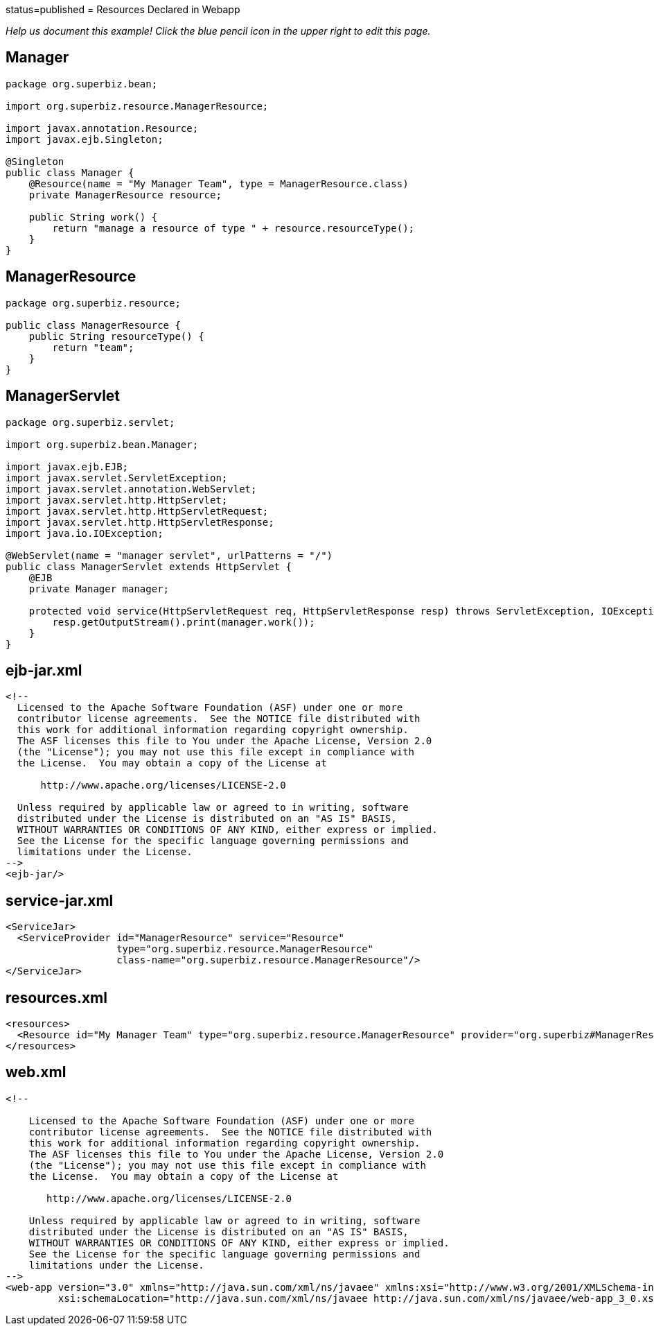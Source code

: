 :index-group: DataSources :jbake-type: page :jbake-status:
status=published = Resources Declared in Webapp

_Help us document this example! Click the blue pencil icon in the upper
right to edit this page._

== Manager

....
package org.superbiz.bean;

import org.superbiz.resource.ManagerResource;

import javax.annotation.Resource;
import javax.ejb.Singleton;

@Singleton
public class Manager {
    @Resource(name = "My Manager Team", type = ManagerResource.class)
    private ManagerResource resource;

    public String work() {
        return "manage a resource of type " + resource.resourceType();
    }
}
....

== ManagerResource

....
package org.superbiz.resource;

public class ManagerResource {
    public String resourceType() {
        return "team";
    }
}
....

== ManagerServlet

....
package org.superbiz.servlet;

import org.superbiz.bean.Manager;

import javax.ejb.EJB;
import javax.servlet.ServletException;
import javax.servlet.annotation.WebServlet;
import javax.servlet.http.HttpServlet;
import javax.servlet.http.HttpServletRequest;
import javax.servlet.http.HttpServletResponse;
import java.io.IOException;

@WebServlet(name = "manager servlet", urlPatterns = "/")
public class ManagerServlet extends HttpServlet {
    @EJB
    private Manager manager;

    protected void service(HttpServletRequest req, HttpServletResponse resp) throws ServletException, IOException {
        resp.getOutputStream().print(manager.work());
    }
}
....

== ejb-jar.xml

....
<!--
  Licensed to the Apache Software Foundation (ASF) under one or more
  contributor license agreements.  See the NOTICE file distributed with
  this work for additional information regarding copyright ownership.
  The ASF licenses this file to You under the Apache License, Version 2.0
  (the "License"); you may not use this file except in compliance with
  the License.  You may obtain a copy of the License at

      http://www.apache.org/licenses/LICENSE-2.0

  Unless required by applicable law or agreed to in writing, software
  distributed under the License is distributed on an "AS IS" BASIS,
  WITHOUT WARRANTIES OR CONDITIONS OF ANY KIND, either express or implied.
  See the License for the specific language governing permissions and
  limitations under the License.
-->
<ejb-jar/>
....

== service-jar.xml

....
<ServiceJar>
  <ServiceProvider id="ManagerResource" service="Resource"
                   type="org.superbiz.resource.ManagerResource"
                   class-name="org.superbiz.resource.ManagerResource"/>
</ServiceJar>
....

== resources.xml

....
<resources>
  <Resource id="My Manager Team" type="org.superbiz.resource.ManagerResource" provider="org.superbiz#ManagerResource"/>
</resources>
....

== web.xml

....
<!--

    Licensed to the Apache Software Foundation (ASF) under one or more
    contributor license agreements.  See the NOTICE file distributed with
    this work for additional information regarding copyright ownership.
    The ASF licenses this file to You under the Apache License, Version 2.0
    (the "License"); you may not use this file except in compliance with
    the License.  You may obtain a copy of the License at

       http://www.apache.org/licenses/LICENSE-2.0

    Unless required by applicable law or agreed to in writing, software
    distributed under the License is distributed on an "AS IS" BASIS,
    WITHOUT WARRANTIES OR CONDITIONS OF ANY KIND, either express or implied.
    See the License for the specific language governing permissions and
    limitations under the License.
-->
<web-app version="3.0" xmlns="http://java.sun.com/xml/ns/javaee" xmlns:xsi="http://www.w3.org/2001/XMLSchema-instance"
         xsi:schemaLocation="http://java.sun.com/xml/ns/javaee http://java.sun.com/xml/ns/javaee/web-app_3_0.xsd"/>
....
